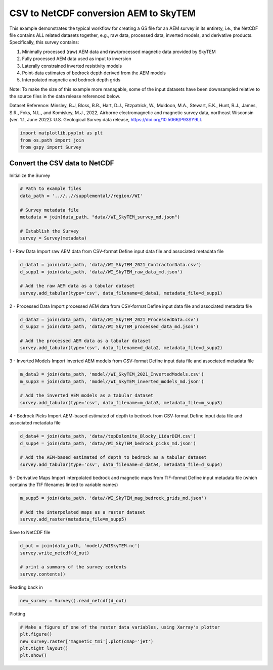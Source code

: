
.. DO NOT EDIT.
.. THIS FILE WAS AUTOMATICALLY GENERATED BY SPHINX-GALLERY.
.. TO MAKE CHANGES, EDIT THE SOURCE PYTHON FILE:
.. "examples/Creating_GS_Files/plot_csv_skytem_to_netcdf.py"
.. LINE NUMBERS ARE GIVEN BELOW.

.. only:: html

    .. note::
        :class: sphx-glr-download-link-note

        Click :ref:`here <sphx_glr_download_examples_Creating_GS_Files_plot_csv_skytem_to_netcdf.py>`
        to download the full example code

.. rst-class:: sphx-glr-example-title

.. _sphx_glr_examples_Creating_GS_Files_plot_csv_skytem_to_netcdf.py:


CSV to NetCDF conversion AEM to SkyTEM
--------------------------------------

This example demonstrates the typical workflow for creating a GS file for an AEM survey in its entirety, i.e., the NetCDF file contains ALL related datasets together, e.g., raw data, processed data, inverted models, and derivative products. Specifically, this survey contains:

1. Minimally processed (raw) AEM data and raw/processed magnetic data provided by SkyTEM
2. Fully processed AEM data used as input to inversion
3. Laterally constrained inverted resistivity models
4. Point-data estimates of bedrock depth derived from the AEM models
5. Interpolated magnetic and bedrock depth grids

Note:
To make the size of this example more managable, some of the input datasets have been downsampled relative to the source files in the data release referenced below.

Dataset Reference:
Minsley, B.J, Bloss, B.R., Hart, D.J., Fitzpatrick, W., Muldoon, M.A., Stewart, E.K., Hunt, R.J., James, S.R., Foks, N.L., and Komiskey, M.J., 2022, Airborne electromagnetic and magnetic survey data, northeast Wisconsin (ver. 1.1, June 2022): U.S. Geological Survey data release, https://doi.org/10.5066/P93SY9LI.

.. GENERATED FROM PYTHON SOURCE LINES 20-24

.. code-block:: default

    import matplotlib.pyplot as plt
    from os.path import join
    from gspy import Survey








.. GENERATED FROM PYTHON SOURCE LINES 25-27

Convert the CSV data to NetCDF
++++++++++++++++++++++++++++++++++++++

.. GENERATED FROM PYTHON SOURCE LINES 29-30

Initialize the Survey

.. GENERATED FROM PYTHON SOURCE LINES 30-40

.. code-block:: default


    # Path to example files
    data_path = '..//..//supplemental//region//WI'

    # Survey metadata file
    metadata = join(data_path, "data//WI_SkyTEM_survey_md.json")

    # Establish the Survey
    survey = Survey(metadata)








.. GENERATED FROM PYTHON SOURCE LINES 41-44

1 - Raw Data
Import raw AEM data from CSV-format
Define input data file and associated metadata file

.. GENERATED FROM PYTHON SOURCE LINES 44-50

.. code-block:: default

    d_data1 = join(data_path, 'data//WI_SkyTEM_2021_ContractorData.csv')
    d_supp1 = join(data_path, 'data//WI_SkyTEM_raw_data_md.json')

    # Add the raw AEM data as a tabular dataset
    survey.add_tabular(type='csv', data_filename=d_data1, metadata_file=d_supp1)








.. GENERATED FROM PYTHON SOURCE LINES 51-54

2 - Processed Data
Import processed AEM data from CSV-format
Define input data file and associated metadata file

.. GENERATED FROM PYTHON SOURCE LINES 54-60

.. code-block:: default

    d_data2 = join(data_path, 'data//WI_SkyTEM_2021_ProcessedData.csv')
    d_supp2 = join(data_path, 'data//WI_SkyTEM_processed_data_md.json')

    # Add the processed AEM data as a tabular dataset
    survey.add_tabular(type='csv', data_filename=d_data2, metadata_file=d_supp2)








.. GENERATED FROM PYTHON SOURCE LINES 61-64

3 - Inverted Models
Import inverted AEM models from CSV-format
Define input data file and associated metadata file

.. GENERATED FROM PYTHON SOURCE LINES 64-70

.. code-block:: default

    m_data3 = join(data_path, 'model//WI_SkyTEM_2021_InvertedModels.csv')
    m_supp3 = join(data_path, 'model//WI_SkyTEM_inverted_models_md.json')

    # Add the inverted AEM models as a tabular dataset
    survey.add_tabular(type='csv', data_filename=m_data3, metadata_file=m_supp3)








.. GENERATED FROM PYTHON SOURCE LINES 71-74

4 - Bedrock Picks
Import AEM-based estimated of depth to bedrock from CSV-format
Define input data file and associated metadata file

.. GENERATED FROM PYTHON SOURCE LINES 74-80

.. code-block:: default

    d_data4 = join(data_path, 'data//topDolomite_Blocky_LidarDEM.csv')
    d_supp4 = join(data_path, 'data//WI_SkyTEM_bedrock_picks_md.json')

    # Add the AEM-based estimated of depth to bedrock as a tabular dataset
    survey.add_tabular(type='csv', data_filename=d_data4, metadata_file=d_supp4)








.. GENERATED FROM PYTHON SOURCE LINES 81-84

5 - Derivative Maps
Import interpolated bedrock and magnetic maps from TIF-format
Define input metadata file (which contains the TIF filenames linked to variable names)

.. GENERATED FROM PYTHON SOURCE LINES 84-89

.. code-block:: default

    m_supp5 = join(data_path, 'data//WI_SkyTEM_mag_bedrock_grids_md.json')

    # Add the interpolated maps as a raster dataset
    survey.add_raster(metadata_file=m_supp5)








.. GENERATED FROM PYTHON SOURCE LINES 90-91

Save to NetCDF file

.. GENERATED FROM PYTHON SOURCE LINES 91-97

.. code-block:: default

    d_out = join(data_path, 'model//WISkyTEM.nc')
    survey.write_netcdf(d_out)

    # print a summary of the survey contents
    survey.contents()





.. rst-class:: sphx-glr-script-out

 Out:

 .. code-block:: none


    tabular:
    [0] raw data
    [1] processed data
    [2] inverted resistivity models
    [3] bedrock elevation points

    raster:
    [0] gridded magnetic and bedrock maps





.. GENERATED FROM PYTHON SOURCE LINES 98-99

Reading back in

.. GENERATED FROM PYTHON SOURCE LINES 99-101

.. code-block:: default

    new_survey = Survey().read_netcdf(d_out)








.. GENERATED FROM PYTHON SOURCE LINES 102-103

Plotting

.. GENERATED FROM PYTHON SOURCE LINES 103-108

.. code-block:: default


    # Make a figure of one of the raster data variables, using Xarray's plotter
    plt.figure()
    new_survey.raster['magnetic_tmi'].plot(cmap='jet')
    plt.tight_layout()
    plt.show()


.. image-sg:: /examples/Creating_GS_Files/images/sphx_glr_plot_csv_skytem_to_netcdf_001.png
   :alt: spatial_ref = 0.0
   :srcset: /examples/Creating_GS_Files/images/sphx_glr_plot_csv_skytem_to_netcdf_001.png
   :class: sphx-glr-single-img






.. rst-class:: sphx-glr-timing

   **Total running time of the script:** ( 0 minutes  3.116 seconds)


.. _sphx_glr_download_examples_Creating_GS_Files_plot_csv_skytem_to_netcdf.py:


.. only :: html

 .. container:: sphx-glr-footer
    :class: sphx-glr-footer-example



  .. container:: sphx-glr-download sphx-glr-download-python

     :download:`Download Python source code: plot_csv_skytem_to_netcdf.py <plot_csv_skytem_to_netcdf.py>`



  .. container:: sphx-glr-download sphx-glr-download-jupyter

     :download:`Download Jupyter notebook: plot_csv_skytem_to_netcdf.ipynb <plot_csv_skytem_to_netcdf.ipynb>`


.. only:: html

 .. rst-class:: sphx-glr-signature

    `Gallery generated by Sphinx-Gallery <https://sphinx-gallery.github.io>`_
